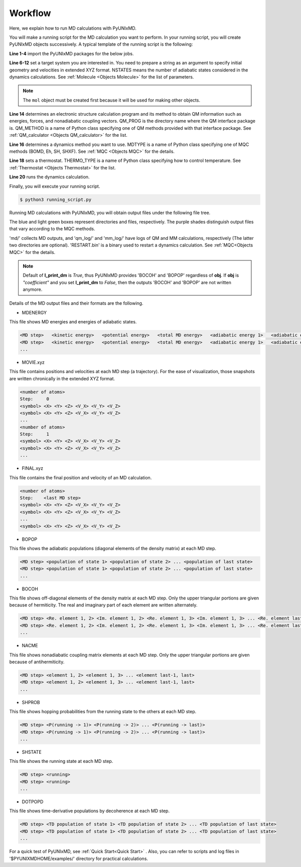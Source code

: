 ==========================
Workflow
==========================
Here, we explain how to run MD calculations with PyUNIxMD.

You will make a running script for the MD calculation you want to perform. In your running script, you will create PyUNIxMD objects successively.
A typical template of the running script is the following:

.. code-block:: python
   :linenos:

   from molecule import Molecule
   import qm, mqc
   from thermostat import *
   from misc import data

   geom = """
   <number of atoms>
   <comment>
   <symbol> <X> <Y> <Z> <V_X> <V_Y> <V_Z>
   <symbol> <X> <Y> <Z> <V_X> <V_Y> <V_Z>
   ...
   <symbol> <X> <Y> <Z> <V_X> <V_Y> <V_Z>
   """

   mol = Molecule(geometry=geom, nstates=NSTATES)

   qm = qm.QM_PROG.QM_METHOD(ARGUMENTS)

   md = mqc.MDTYPE(ARGUMENTS)

   bathT = THERMO_TYPE(ARGUMENTS)

   md.run(theory=qm, thermostat=bathT)

**Line 1-4** import the PyUNIxMD packages for the below jobs.

**Line 6-12** set a target system you are interested in.
You need to prepare a string as an argument to specify initial geometry and velocities in extended XYZ format.
NSTATES means the number of adiabatic states considered in the dynamics calculations.
See :ref:`Molecule <Objects Molecule>` for the list of parameters.

.. note:: The ``mol`` object must be created first because it will be used for making other objects.

**Line 14** determines an electronic structure calculation program and its method to obtain QM information such as energies, forces, and nonadiabatic coupling vectors.
QM_PROG is the directory name where the QM interface package is. QM_METHOD is a name of Python class specifying one of QM methods provided with that interface package. See :ref:`QM_calculator <Objects QM_calculator>` for the list.

**Line 16** determines a dynamics method you want to use. MDTYPE is a name of Python class specifying one of MQC methods (BOMD, Eh, SH, SHXF). See :ref:`MQC <Objects MQC>` for the details.

**Line 18** sets a thermostat. THERMO_TYPE is a name of Python class specifying how to control temperature. See :ref:`Thermostat <Objects Thermostat>` for the list. 

**Line 20** runs the dynamics calculation. 

Finally, you will execute your running script.

.. code-block:: bash

   $ python3 running_script.py

Running MD calculations with PyUNIxMD, you will obtain output files under the following file tree.

.. image:: diagrams/pyunixmd_file_tree.png
   :width: 400pt

The blue and light green boxes represent directories and files, respectively. The purple shades distinguish output files that vary according to the MQC methods.

'md/' collects MD outputs, and 'qm_log/' and 'mm_log/' have logs of QM and MM calculations, respectively
(The latter two directories are optional). 'RESTART.bin' is a binary used to restart a dynamics calculation. See :ref:`MQC<Objects MQC>` for the details.

.. note:: Default of **l_print_dm** is *True*, thus PyUNIxMD provides 'BOCOH' and 'BOPOP' regardless of **obj**.
   If **obj** is *"coefficient"* and you set **l_print_dm** to *False*, then the outputs 'BOCOH' and 'BOPOP' are not written anymore.

Details of the MD output files and their formats are the following.

- MDENERGY

This file shows MD energies and energies of adiabatic states.

.. code-block:: bash

   <MD step>   <kinetic energy>   <potential energy>   <total MD energy>   <adiabatic energy 1>   <adiabatic energy 2> ... <adiabatic energy last>
   <MD step>   <kinetic energy>   <potential energy>   <total MD energy>   <adiabatic energy 1>   <adiabatic energy 2> ... <adiabatic energy last>
   ...

- MOVIE.xyz

This file contains positions and velocities at each MD step (a trajectory).
For the ease of visualization, those snapshots are written chronically in the extended XYZ format.

.. code-block:: bash

   <number of atoms>
   Step:     0
   <symbol> <X> <Y> <Z> <V_X> <V_Y> <V_Z>
   <symbol> <X> <Y> <Z> <V_X> <V_Y> <V_Z>
   ...
   <number of atoms>
   Step:     1
   <symbol> <X> <Y> <Z> <V_X> <V_Y> <V_Z>
   <symbol> <X> <Y> <Z> <V_X> <V_Y> <V_Z>
   ...

- FINAL.xyz

This file contains the final position and velocity of an MD calculation.

.. code-block:: bash

   <number of atoms>
   Step:    <last MD step>
   <symbol> <X> <Y> <Z> <V_X> <V_Y> <V_Z>
   <symbol> <X> <Y> <Z> <V_X> <V_Y> <V_Z>
   ...
   <symbol> <X> <Y> <Z> <V_X> <V_Y> <V_Z>

- BOPOP

This file shows the adiabatic populations (diagonal elements of the density matrix) at each MD step.

.. code-block:: bash

   <MD step> <population of state 1> <population of state 2> ... <population of last state> 
   <MD step> <population of state 1> <population of state 2> ... <population of last state> 
   ... 

- BOCOH 

This file shows off-diagonal elements of the density matrix at each MD step. Only the upper triangular portions are given because of hermiticity. The real and imaginary part of each element are written alternately.

.. code-block:: bash

   <MD step> <Re. element 1, 2> <Im. element 1, 2> <Re. element 1, 3> <Im. element 1, 3> ... <Re. element last-1, last> <Im. element last-1, last> 
   <MD step> <Re. element 1, 2> <Im. element 1, 2> <Re. element 1, 3> <Im. element 1, 3> ... <Re. element last-1, last> <Im. element last-1, last> 
   ... 

- NACME

This file shows nonadiabatic coupling matrix elements at each MD step. Only the upper triangular portions are given because of antihermiticity.

.. code-block:: bash

   <MD step> <element 1, 2> <element 1, 3> ... <element last-1, last> 
   <MD step> <element 1, 2> <element 1, 3> ... <element last-1, last> 
   ... 

- SHPROB

This file shows hopping probabilities from the running state to the others at each MD step.

.. code-block:: bash

   <MD step> <P(running -> 1)> <P(running -> 2)> ... <P(running -> last)>
   <MD step> <P(running -> 1)> <P(running -> 2)> ... <P(running -> last)>
   ... 

- SHSTATE

This file shows the running state at each MD step.

.. code-block:: bash

   <MD step> <running>
   <MD step> <running>
   ... 

- DOTPOPD

This file shows time-derivative populations by decoherence at each MD step.

.. code-block:: bash

   <MD step> <TD population of state 1> <TD population of state 2> ... <TD population of last state> 
   <MD step> <TD population of state 1> <TD population of state 2> ... <TD population of last state> 
   ... 

For a quick test of PyUNIxMD, see :ref:`Quick Start<Quick Start>` . Also, you can refer to scripts and log files in '$PYUNIXMDHOME/examples/' directory for practical calculations.

